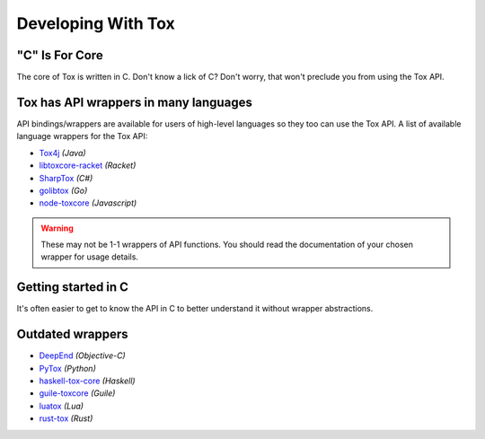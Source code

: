 Developing With Tox
===================

.. _developing_with_tox/c-is-for-core:

"C" Is For Core
---------------
The core of Tox is written in C. Don't know a lick of C?
Don't worry, that won't preclude you from using the Tox API.

.. _developing_with_tox/wrappers:

Tox has API wrappers in many languages
-------------------------------------
API bindings/wrappers are available for users of high-level languages
so they too can use the Tox API.
A list of available language wrappers for the Tox API:

* `Tox4j <https://github.com/tox4j/tox4j>`_ *(Java)*
* `libtoxcore-racket <https://github.com/lehitoskin/libtoxcore-racket>`_ *(Racket)*
* `SharpTox <https://github.com/Impyy/SharpTox>`_ *(C#)*
* `golibtox <https://github.com/codedust/go-tox>`_ *(Go)*
* `node-toxcore <https://github.com/saneki/node-toxcore>`_ *(Javascript)*

.. warning::
   These may not be 1-1 wrappers of API functions. You should read
   the documentation of your chosen wrapper for usage details.

Getting started in C
---------------------------------------
It's often easier to get to know the API in C to better understand it without wrapper abstractions.

Outdated wrappers
-------------------------------------
* `DeepEnd <https://github.com/stal888/DeepEnd>`_ *(Objective-C)*
* `PyTox <https://github.com/aitjcize/PyTox>`_ *(Python)*
* `haskell-tox-core <https://github.com/ollieh/haskell-tox-core>`_ *(Haskell)*
* `guile-toxcore <https://github.com/urras/guile-toxcore>`_ *(Guile)*
* `luatox <https://github.com/peersuasive/luatox/>`_ *(Lua)*
* `rust-tox <https://github.com/mahkoh/rust-tox/>`_ *(Rust)*
